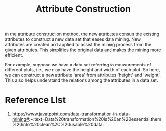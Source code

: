 :PROPERTIES:
:ID:       3d9a42f6-e68e-434b-9d19-420f1ba1c51a
:END:
#+title: Attribute Construction
#+filetags:  

In the attribute construction method, the new attributes consult the existing attributes to construct a new data set that eases data mining. New attributes are created and applied to assist the mining process from the given attributes. This simplifies the original data and makes the mining more efficient.

For example, suppose we have a data set referring to measurements of different plots, i.e., we may have the height and width of each plot. So here, we can construct a new attribute 'area' from attributes 'height' and 'weight'. This also helps understand the relations among the attributes in a data set.

* Reference List
1. https://www.javatpoint.com/data-transformation-in-data-mining#:~:text=Data%20transformation%20is%20an%20essential,them%20into%20clean%2C%20usable%20data.
